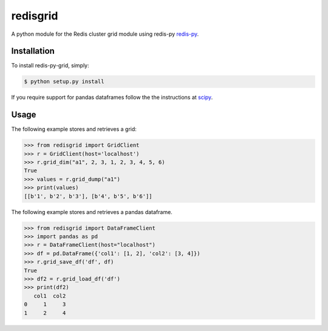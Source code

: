 redisgrid
=========

A python module for the Redis cluster grid module using redis-py `redis-py <https://github.com/andymccurdy/redis-py>`_.

Installation
------------

To install redis-py-grid, simply:

.. code-block:: bash

    $ python setup.py install

If you require support for pandas dataframes follow the the instructions at `scipy <https://www.scipy.org/>`_.

Usage
-----

The following example stores and retrieves a grid:

.. code-block:: pycon

    >>> from redisgrid import GridClient
    >>> r = GridClient(host='localhost')
    >>> r.grid_dim("a1", 2, 3, 1, 2, 3, 4, 5, 6)
    True
    >>> values = r.grid_dump("a1")
    >>> print(values)
    [[b'1', b'2', b'3'], [b'4', b'5', b'6']]

The following example stores and retrieves a pandas dataframe.

.. code-block:: pycon

    >>> from redisgrid import DataFrameClient
    >>> import pandas as pd
    >>> r = DataFrameClient(host="localhost")
    >>> df = pd.DataFrame({'col1': [1, 2], 'col2': [3, 4]})
    >>> r.grid_save_df('df', df)
    True
    >>> df2 = r.grid_load_df('df')
    >>> print(df2)
       col1  col2
    0     1     3
    1     2     4
